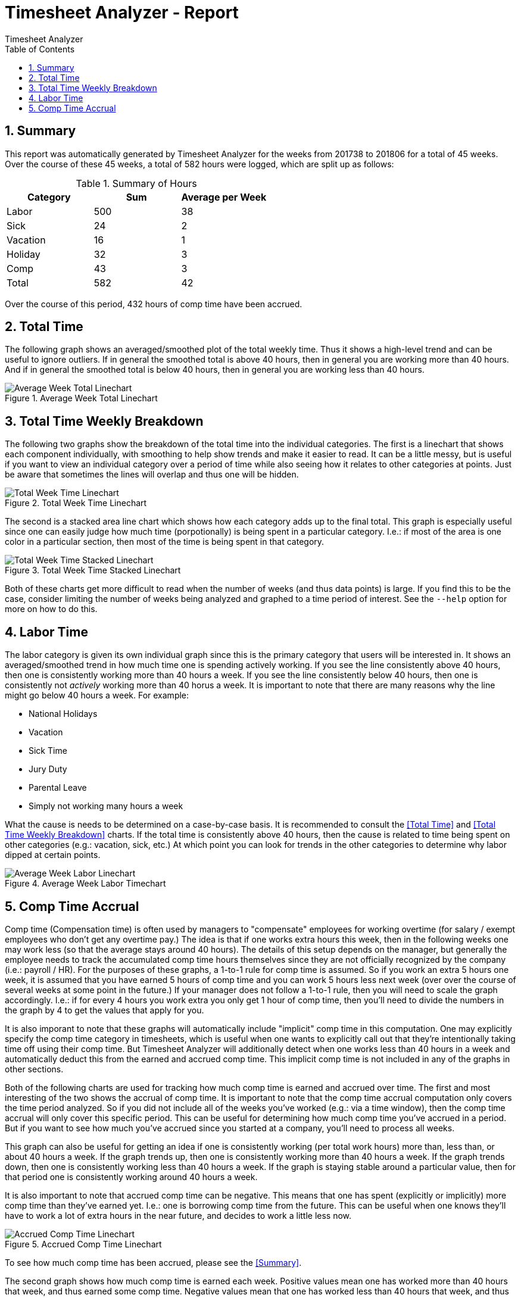 Timesheet Analyzer - Report
===========================
:author: Timesheet Analyzer
:toc:
:toclevel: 4
:numbered:

// TODO: images dir based on the final tool
:imagesdir: ./test/

// TODO: Delete when done debugging
:StartWeek: 201738
:EndWeek: 201806
:NumberWeeks: 45
:TotalHours: 582
:TotalAvgPerWeek: 42
:LaborHours: 500
:LaborAvgPerWeek: 38
:SickHours: 24
:SickAvgPerWeek: 2
:VacationHours: 16
:VacationAvgPerWeek: 1
:HolidayHours: 32
:HolidayAvgPerWeek: 3
:CompHours: 43
:CompAvgPerWeek: 3
:CompTimeAccrued: 432
// TODO: use an include to get the real values
//include::metrics.asciidoc


== Summary

This report was automatically generated by Timesheet Analyzer for the weeks from {StartWeek} to {EndWeek} for a total of {NumberWeeks} weeks.
Over the course of these {NumberWeeks} weeks, a total of {TotalHours} hours were logged, which are split up as follows:

.Summary of Hours
[options="header,footer"]
|===
| Category | Sum             | Average per Week
| Labor    | {LaborHours}    | {LaborAvgPerWeek}
| Sick     | {SickHours}     | {SickAvgPerWeek}
| Vacation | {VacationHours} | {VacationAvgPerWeek}
| Holiday  | {HolidayHours}  | {HolidayAvgPerWeek}
| Comp     | {CompHours}     | {CompAvgPerWeek}
| Total    | {TotalHours}    | {TotalAvgPerWeek}
|===

Over the course of this period, {CompTimeAccrued} hours of comp time have been accrued.

== Total Time

The following graph shows an averaged/smoothed plot of the total weekly time.
Thus it shows a high-level trend and can be useful to ignore outliers.
If in general the smoothed total is above 40 hours, then in general you are working more than 40 hours.
And if in general the smoothed total is below 40 hours, then in general you are working less than 40 hours.

.Average Week Total Linechart
image::average_week_total_linechart.png[Average Week Total Linechart]

== Total Time Weekly Breakdown

The following two graphs show the breakdown of the total time into the individual categories.
The first is a linechart that shows each component individually, with smoothing to help show trends and make it easier to read.
It can be a little messy, but is useful if you want to view an individual category over a period of time while also seeing how it relates to other categories at points.
Just be aware that sometimes the lines will overlap and thus one will be hidden.

.Total Week Time Linechart
image::total_week_time_linechart.png[Total Week Time Linechart]

The second is a stacked area line chart which shows how each category adds up to the final total.
This graph is especially useful since one can easily judge how much time (porpotionally) is being spent in a particular category.
I.e.: if most of the area is one color in a particular section, then most of the time is being spent in that category.

.Total Week Time Stacked Linechart
image::total_week_time_stacked_linechart.png[Total Week Time Stacked Linechart]

Both of these charts get more difficult to read when the number of weeks (and thus data points) is large.
If you find this to be the case, consider limiting the number of weeks being analyzed and graphed to a time period of interest.
See the `--help` option for more on how to do this.

== Labor Time

The labor category is given its own individual graph since this is the primary category that users will be interested in.
It shows an averaged/smoothed trend in how much time one is spending actively working.
If you see the line consistently above 40 hours, then one is consistently working more than 40 hours a week.
If you see the line consistently below 40 hours, then one is consistently not _actively_ working more than 40 horus a week.
It is important to note that there are many reasons why the line might go below 40 hours a week.
For example:

* National Holidays
* Vacation
* Sick Time
* Jury Duty
* Parental Leave
* Simply not working many hours a week

What the cause is needs to be determined on a case-by-case basis.
It is recommended to consult the <<Total Time>> and <<Total Time Weekly Breakdown>> charts.
If the total time is consistently above 40 hours, then the cause is related to time being spent on other categories (e.g.: vacation, sick, etc.)
At which point you can look for trends in the other categories to determine why labor dipped at certain points.

.Average Week Labor Timechart
image::average_week_labor_linechart.png[Average Week Labor Linechart]

== Comp Time Accrual

Comp time (Compensation time) is often used by managers to "compensate" employees for working overtime (for salary / exempt employees who don't get any overtime pay.)
The idea is that if one works extra hours this week, then in the following weeks one may work less (so that the average stays around 40 hours).
The details of this setup depends on the manager, but generally the employee needs to track the accumulated comp time hours themselves since they are not officially recognized by the company (i.e.: payroll / HR).
For the purposes of these graphs, a 1-to-1 rule for comp time is assumed.
So if you work an extra 5 hours one week, it is assumed that you have earned 5 hours of comp time and you can work 5 hours less next week (over over the course of several weeks at some point in the future.)
If your manager does not follow a 1-to-1 rule, then you will need to scale the graph accordingly.
I.e.: if for every 4 hours you work extra you only get 1 hour of comp time, then you'll need to divide the numbers in the graph by 4 to get the values that apply for you.

It is also imporant to note that these graphs will automatically include "implicit" comp time in this computation.
One may explicitly specify the comp time category in timesheets, which is useful when one wants to explicitly call out that they're intentionally taking time off using their comp time.
But Timesheet Analyzer will additionally detect when one works less than 40 hours in a week and automatically deduct this from the earned and accrued comp time.
This implicit comp time is not included in any of the graphs in other sections.

Both of the following charts are used for tracking how much comp time is earned and accrued over time.
The first and most interesting of the two shows the accrual of comp time.
It is important to note that the comp time accrual computation only covers the time period analyzed.
So if you did not include all of the weeks you've worked (e.g.: via a time window), then the comp time accrual will only cover this specific period.
This can be useful for determining how much comp time you've accrued in a period.
But if you want to see how much you've accrued since you started at a company, you'll need to process all weeks.

This graph can also be useful for getting an idea if one is consistently working (per total work hours) more than, less than, or about 40 hours a week.
If the graph trends up, then one is consistently working more than 40 hours a week.
If the graph trends down, then one is consistently working less than 40 hours a week.
If the graph is staying stable around a particular value, then for that period one is consistently working around 40 hours a week.

It is also important to note that accrued comp time can be negative.
This means that one has spent (explicitly or implicitly) more comp time than they've earned yet.
I.e.: one is borrowing comp time from the future.
This can be useful when one knows they'll have to work a lot of extra hours in the near future, and decides to work a little less now.

.Accrued Comp Time Linechart
image::week_accrued_comp_time_linechart.png[Accrued Comp Time Linechart]

To see how much comp time has been accrued, please see the <<Summary>>.

The second graph shows how much comp time is earned each week.
Positive values mean one has worked more than 40 hours that week, and thus earned some comp time.
Negative values mean that one has worked less than 40 hours that week, and thus spent some comp time.

.Earned Comp Time Linechart
image::week_earned_comp_time_linechart.png[Earned Comp Time Linechart]


